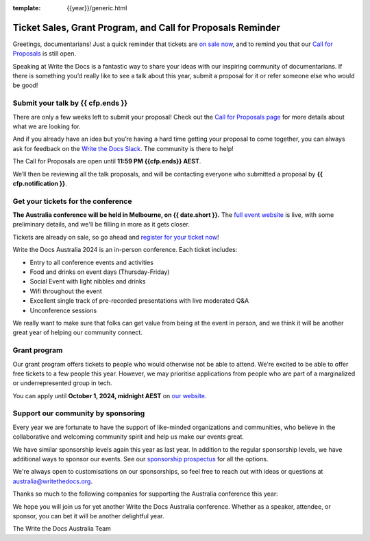 :template: {{year}}/generic.html

.. post:: August 6, 2024
   :tags: {{shortcode}}-{{year}}, website, cfp, tickets

Ticket Sales, Grant Program, and Call for Proposals Reminder
=============================================================

Greetings, documentarians! Just a quick reminder that tickets are `on sale now <https://www.writethedocs.org/conf/australia/{{year}}/tickets/>`_, and to remind you that our `Call for Proposals <https://www.writethedocs.org/conf/australia/{{year}}/cfp/>`_ is still open.

Speaking at Write the Docs is a fantastic way to share your ideas with our inspiring community of documentarians.
If there is something you’d really like to see a talk about this year, submit a proposal for it or refer someone else who would be good!

Submit your talk by {{ cfp.ends }}
------------------------------------

There are only a few weeks left to submit your proposal! Check out the `Call for Proposals page <https://www.writethedocs.org/conf/australia/{{year}}/cfp/>`_ for more details about what we are looking for.

And if you already have an idea but you’re having a hard time getting your proposal to come together, you can always ask for feedback on the `Write the Docs Slack <https://www.writethedocs.org/slack/>`_. The community is there to help!

The Call for Proposals are open until **11:59 PM {{cfp.ends}} AEST**.

We’ll then be reviewing all the talk proposals, and will be contacting everyone who submitted a proposal by **{{ cfp.notification }}**.

Get your tickets for the conference
------------------------------------

**The Australia conference will be held in Melbourne, on {{ date.short }}.** The `full event website <https://www.writethedocs.org/conf/australia/{{year}}/>`_ is live, with some preliminary details, and we'll be filling in more as it gets closer.

Tickets are already on sale, so go ahead and `register for your ticket now <https://www.writethedocs.org/conf/australia/{{year}}/tickets/>`_!

Write the Docs Australia 2024 is an in-person conference. Each ticket includes:

* Entry to all conference events and activities
* Food and drinks on event days (Thursday-Friday)
* Social Event with light nibbles and drinks
* Wifi throughout the event
* Excellent single track of pre-recorded presentations with live moderated Q&A
* Unconference sessions

We really want to make sure that folks can get value from being at the event in person, and we think it will be another great year of helping our community connect.

Grant program
--------------

Our grant program offers tickets to people who would otherwise not be able to attend.
We're excited to be able to offer free tickets to a few people this year. However, we may prioritise applications from people who are part of a marginalized
or underrepresented group in tech.

You can apply until **October 1, 2024, midnight AEST** on `our website <https://www.writethedocs.org/conf/{{ shortcode }}/{{ year }}/opportunity-grants/>`_.

Support our community by sponsoring
-----------------------------------

Every year we are fortunate to have the support of like-minded organizations and communities, who believe in the collaborative and welcoming community spirit and help us make our events great.

We have similar sponsorship levels again this year as last year.
In addition to the regular sponsorship levels, we have additional ways to sponsor our events.
See our `sponsorship prospectus <https://www.writethedocs.org/conf/australia/2024/sponsors/prospectus/>`_ for all the options.

We're always open to customisations on our sponsorships, so feel free to reach out with ideas or questions at australia@writethedocs.org.

Thanks so much to the following companies for supporting the Australia conference this year:

.. datatemplate::
   :source: /_data/{{shortcode}}-{{year}}-config.yaml
   :template: {{year}}/sponsors-simplelist.rst

We hope you will join us for yet another Write the Docs Australia conference.
Whether as a speaker, attendee, or sponsor, you can bet it will be another delightful year.

The Write the Docs Australia Team
